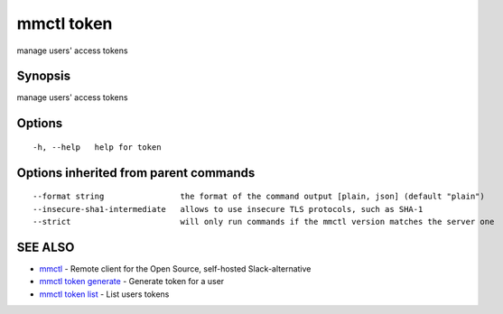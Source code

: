 .. _mmctl_token:

mmctl token
-----------

manage users' access tokens

Synopsis
~~~~~~~~


manage users' access tokens

Options
~~~~~~~

::

  -h, --help   help for token

Options inherited from parent commands
~~~~~~~~~~~~~~~~~~~~~~~~~~~~~~~~~~~~~~

::

      --format string                the format of the command output [plain, json] (default "plain")
      --insecure-sha1-intermediate   allows to use insecure TLS protocols, such as SHA-1
      --strict                       will only run commands if the mmctl version matches the server one

SEE ALSO
~~~~~~~~

* `mmctl <mmctl.rst>`_ 	 - Remote client for the Open Source, self-hosted Slack-alternative
* `mmctl token generate <mmctl_token_generate.rst>`_ 	 - Generate token for a user
* `mmctl token list <mmctl_token_list.rst>`_ 	 - List users tokens

